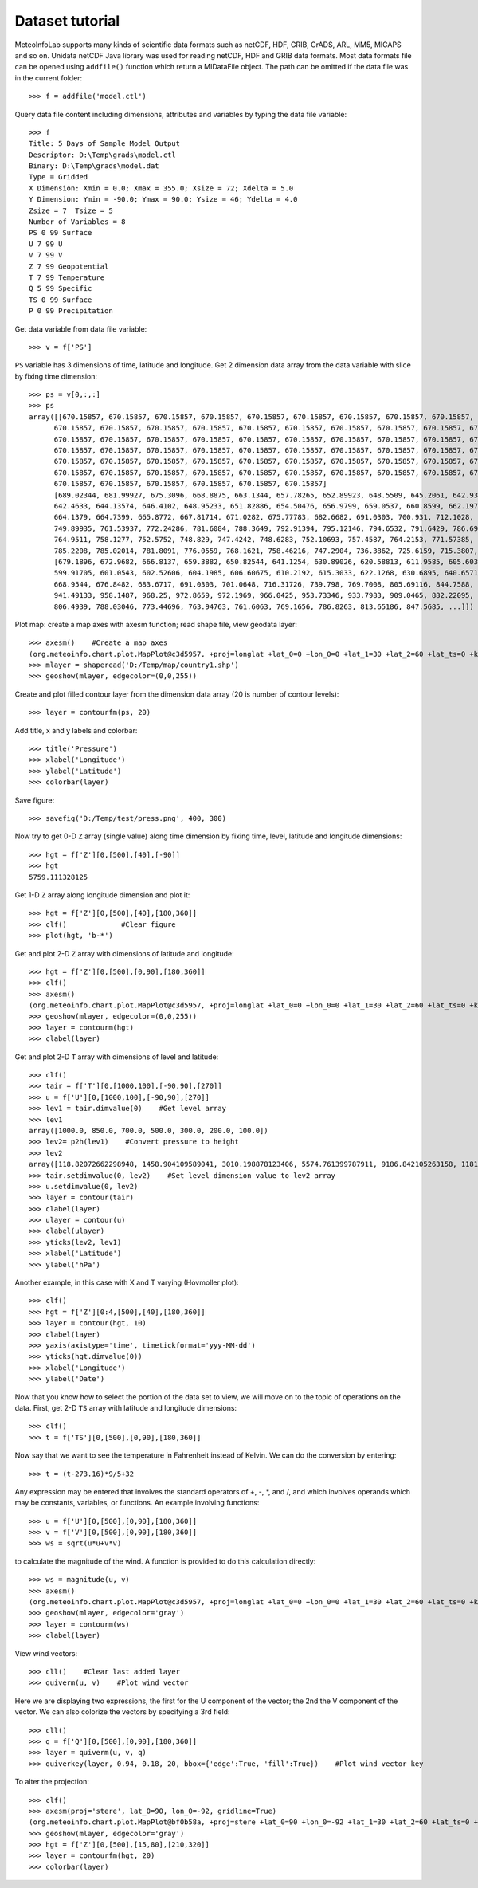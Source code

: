 .. _docs-meteoinfolab-user_guid-data_tutorial:


*******************
Dataset tutorial
*******************

MeteoInfoLab supports many kinds of scientific data formats such as netCDF, HDF, GRIB, GrADS, ARL, MM5, MICAPS and so on. Unidata
netCDF Java library was used for reading netCDF, HDF and GRIB data formats. Most data formats file can be opened using ``addfile()``
function which return a MIDataFile object.  The path can be omitted if the data file was in the current folder::

    >>> f = addfile('model.ctl')
    
Query data file content including dimensions, attributes and variables by typing the data file 
variable::

    >>> f
    Title: 5 Days of Sample Model Output
    Descriptor: D:\Temp\grads\model.ctl
    Binary: D:\Temp\grads\model.dat
    Type = Gridded
    X Dimension: Xmin = 0.0; Xmax = 355.0; Xsize = 72; Xdelta = 5.0
    Y Dimension: Ymin = -90.0; Ymax = 90.0; Ysize = 46; Ydelta = 4.0
    Zsize = 7  Tsize = 5
    Number of Variables = 8
    PS 0 99 Surface
    U 7 99 U
    V 7 99 V
    Z 7 99 Geopotential
    T 7 99 Temperature
    Q 5 99 Specific
    TS 0 99 Surface
    P 0 99 Precipitation

Get data variable from data file variable::

    >>> v = f['PS']

``PS`` variable has 3 dimensions of time, latitude and longitude. Get 2 dimension data array from the data variable with slice
by fixing time dimension::

    >>> ps = v[0,:,:]
    >>> ps
    array([[670.15857, 670.15857, 670.15857, 670.15857, 670.15857, 670.15857, 670.15857, 670.15857, 670.15857, 670.15857, 670.15857, 
          670.15857, 670.15857, 670.15857, 670.15857, 670.15857, 670.15857, 670.15857, 670.15857, 670.15857, 670.15857, 670.15857, 
          670.15857, 670.15857, 670.15857, 670.15857, 670.15857, 670.15857, 670.15857, 670.15857, 670.15857, 670.15857, 670.15857, 
          670.15857, 670.15857, 670.15857, 670.15857, 670.15857, 670.15857, 670.15857, 670.15857, 670.15857, 670.15857, 670.15857, 
          670.15857, 670.15857, 670.15857, 670.15857, 670.15857, 670.15857, 670.15857, 670.15857, 670.15857, 670.15857, 670.15857, 
          670.15857, 670.15857, 670.15857, 670.15857, 670.15857, 670.15857, 670.15857, 670.15857, 670.15857, 670.15857, 670.15857, 
          670.15857, 670.15857, 670.15857, 670.15857, 670.15857, 670.15857]
          [689.02344, 681.99927, 675.3096, 668.8875, 663.1344, 657.78265, 652.89923, 648.5509, 645.2061, 642.93164, 641.7275, 641.5937, 
          642.4633, 644.13574, 646.4102, 648.95233, 651.82886, 654.50476, 656.9799, 659.0537, 660.8599, 662.1979, 663.0675, 663.66956, 
          664.1379, 664.7399, 665.8772, 667.81714, 671.0282, 675.77783, 682.6682, 691.0303, 700.931, 712.1028, 724.88, 737.5904, 
          749.89935, 761.53937, 772.24286, 781.6084, 788.3649, 792.91394, 795.12146, 794.6532, 791.6429, 786.6925, 780.27045, 772.8449, 
          764.9511, 758.1277, 752.5752, 748.829, 747.4242, 748.6283, 752.10693, 757.4587, 764.2153, 771.57385, 777.9291, 782.6787, 
          785.2208, 785.02014, 781.8091, 776.0559, 768.1621, 758.46216, 747.2904, 736.3862, 725.6159, 715.3807, 705.4131, 696.78345]
          [679.1896, 672.9682, 666.8137, 659.3882, 650.82544, 641.1254, 630.89026, 620.58813, 611.9585, 605.6033, 601.5226, 599.78326, 
          599.91705, 601.0543, 602.52606, 604.1985, 606.60675, 610.2192, 615.3033, 622.1268, 630.6895, 640.6571, 650.62476, 660.2579, 
          668.9544, 676.8482, 683.6717, 691.0303, 701.0648, 716.31726, 739.798, 769.7008, 805.69116, 844.7588, 884.5623, 917.2079, 
          941.49133, 958.1487, 968.25, 972.8659, 972.1969, 966.0425, 953.73346, 933.7983, 909.0465, 882.22095, 855.3285, 829.70703, 
          806.4939, 788.03046, 773.44696, 763.94763, 761.6063, 769.1656, 786.8263, 813.65186, 847.5685, ...]])

Plot map: create a map axes with axesm function; read shape file, view geodata layer::

    >>> axesm()    #Create a map axes
    (org.meteoinfo.chart.plot.MapPlot@c3d5957, +proj=longlat +lat_0=0 +lon_0=0 +lat_1=30 +lat_2=60 +lat_ts=0 +k=1 +x_0=0 +y_0=0 +h=0 )
    >>> mlayer = shaperead('D:/Temp/map/country1.shp')
    >>> geoshow(mlayer, edgecolor=(0,0,255))
  
.. image:: ../../../_static/tutorial_map.png

Create and plot filled contour layer from the dimension data array (20 is number of contour levels)::

    >>> layer = contourfm(ps, 20)
  
.. image:: ../../../_static/tutorial_ps_contourfm.png

Add title, x and y labels and colorbar::

    >>> title('Pressure')
    >>> xlabel('Longitude')
    >>> ylabel('Latitude')
    >>> colorbar(layer)
  
.. image:: ../../../_static/tutorial_ps_colorbar.png

Save figure::

    >>> savefig('D:/Temp/test/press.png', 400, 300)
    
Now try to get 0-D ``Z`` array (single value) along time dimension by fixing time, level, latitude and longitude dimensions::

    >>> hgt = f['Z'][0,[500],[40],[-90]]
    >>> hgt
    5759.111328125

Get 1-D ``Z`` array along longitude dimension and plot it::

    >>> hgt = f['Z'][0,[500],[40],[180,360]]
    >>> clf()             #Clear figure
    >>> plot(hgt, 'b-*')
    
.. image:: ../../../_static/tutorial_hgt_plot.png

Get and plot 2-D ``Z`` array with dimensions of latitude and longitude::

    >>> hgt = f['Z'][0,[500],[0,90],[180,360]]
    >>> clf()
    >>> axesm()
    (org.meteoinfo.chart.plot.MapPlot@c3d5957, +proj=longlat +lat_0=0 +lon_0=0 +lat_1=30 +lat_2=60 +lat_ts=0 +k=1 +x_0=0 +y_0=0 +h=0 )
    >>> geoshow(mlayer, edgecolor=(0,0,255))
    >>> layer = contourm(hgt)
    >>> clabel(layer)
    
.. image:: ../../../_static/tutorial_hgt_contourm.png

Get and plot 2-D ``T`` array with dimensions of level and latitude::

    >>> clf()
    >>> tair = f['T'][0,[1000,100],[-90,90],[270]]
    >>> u = f['U'][0,[1000,100],[-90,90],[270]]
    >>> lev1 = tair.dimvalue(0)    #Get level array
    >>> lev1
    array([1000.0, 850.0, 700.0, 500.0, 300.0, 200.0, 100.0])
    >>> lev2= p2h(lev1)    #Convert pressure to height
    >>> lev2
    array([118.82072662298948, 1458.904109589041, 3010.198878123406, 5574.761399787911, 9186.842105263158, 11818.421052631578, 16249.554367201426])
    >>> tair.setdimvalue(0, lev2)    #Set level dimension value to lev2 array
    >>> u.setdimvalue(0, lev2)
    >>> layer = contour(tair)
    >>> clabel(layer)
    >>> ulayer = contour(u)
    >>> clabel(ulayer)
    >>> yticks(lev2, lev1)
    >>> xlabel('Latitude')
    >>> ylabel('hPa')
    
.. image:: ../../../_static/tutorial_tair_contour.png

Another example, in this case with X and T varying (Hovmoller plot)::

    >>> clf()
    >>> hgt = f['Z'][0:4,[500],[40],[180,360]]
    >>> layer = contour(hgt, 10)
    >>> clabel(layer)
    >>> yaxis(axistype='time', timetickformat='yyy-MM-dd')
    >>> yticks(hgt.dimvalue(0))
    >>> xlabel('Longitude')
    >>> ylabel('Date')
    
.. image:: ../../../_static/tutorial_hgt_time.png

Now that you know how to select the portion of the data set to view, we will move on to the topic of operations on the data. 
First, get 2-D ``TS`` array with latitude and longitude dimensions::

    >>> clf()
    >>> t = f['TS'][0,[500],[0,90],[180,360]]
    
Now say that we want to see the temperature in Fahrenheit instead of Kelvin. We can do the conversion by entering::

    >>> t = (t-273.16)*9/5+32

Any expression may be entered that involves the standard operators of +, -, *, and /, and which involves operands which may be 
constants, variables, or functions. An example involving functions::

    >>> u = f['U'][0,[500],[0,90],[180,360]]
    >>> v = f['V'][0,[500],[0,90],[180,360]]
    >>> ws = sqrt(u*u+v*v)
    
to calculate the magnitude of the wind. A function is provided to do this calculation directly::

    >>> ws = magnitude(u, v)
    >>> axesm()
    (org.meteoinfo.chart.plot.MapPlot@c3d5957, +proj=longlat +lat_0=0 +lon_0=0 +lat_1=30 +lat_2=60 +lat_ts=0 +k=1 +x_0=0 +y_0=0 +h=0 )
    >>> geoshow(mlayer, edgecolor='gray')
    >>> layer = contourm(ws)
    >>> clabel(layer)    
    
.. image:: ../../../_static/tutorial_speed_contourm.png

View wind vectors::

    >>> cll()    #Clear last added layer
    >>> quiverm(u, v)    #Plot wind vector
    
Here we are displaying two expressions, the first for the U component of the vector; the 2nd the V component of the vector. We can 
also colorize the vectors by specifying a 3rd field::

    >>> cll()
    >>> q = f['Q'][0,[500],[0,90],[180,360]]
    >>> layer = quiverm(u, v, q)
    >>> quiverkey(layer, 0.94, 0.18, 20, bbox={'edge':True, 'fill':True})    #Plot wind vector key
    
.. image:: ../../../_static/tutorial_quiverm.png

To alter the projection::

    >>> clf()
    >>> axesm(proj='stere', lat_0=90, lon_0=-92, gridline=True)
    (org.meteoinfo.chart.plot.MapPlot@bf0b58a, +proj=stere +lat_0=90 +lon_0=-92 +lat_1=30 +lat_2=60 +lat_ts=0 +k=1 +x_0=0 +y_0=0 +h=0 )
    >>> geoshow(mlayer, edgecolor='gray')
    >>> hgt = f['Z'][0,[500],[15,80],[210,320]]
    >>> layer = contourfm(hgt, 20)
    >>> colorbar(layer)
    
.. image:: ../../../_static/tutorial_hgt_project.png